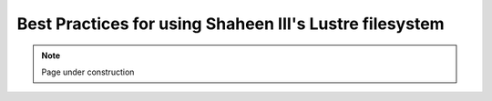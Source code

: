 .. sectionauthor:: Mohsin Ahmed Shaikh <mohsin.shaikh@kaust.edu.sa>
.. meta::
    :description: Lustre
    :keywords: Shaheen3, lustre, stripping, parallel files
    
.. _lsutre_best_practices_tech_article:

============================================================
Best Practices for using Shaheen III's Lustre filesystem
============================================================



.. note::

    Page under construction